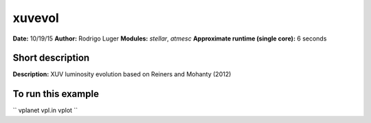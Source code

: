 xuvevol
=======

**Date:** 10/19/15
**Author:** Rodrigo Luger
**Modules:** `stellar`, `atmesc`
**Approximate runtime (single core):** 6 seconds

Short description
-----------------

**Description:** XUV luminosity evolution based on Reiners and Mohanty (2012)


To run this example
-------------------

``
vplanet vpl.in
vplot
``
